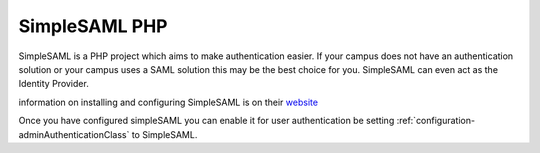 SimpleSAML PHP
==========================

SimpleSAML is a PHP project which aims to make authentication easier.  If your 
campus does not have an authentication solution or your campus uses a SAML solution
this may be the best choice for you.  SimpleSAML can even act as the Identity Provider.

information on installing and configuring SimpleSAML is on their `website <http://simplesamlphp.org/>`_

Once you have configured simpleSAML you can enable it for
user authentication be setting :ref:`configuration-adminAuthenticationClass` to SimpleSAML.